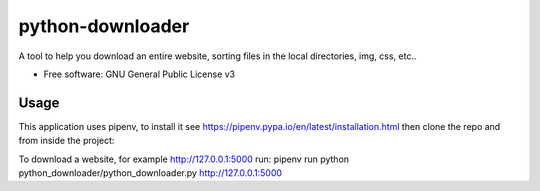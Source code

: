 =================
python-downloader
=================






A tool to help you download an entire website, sorting files in the local directories, img, css, etc..


* Free software: GNU General Public License v3


Usage
--------

This application uses pipenv, to install it see https://pipenv.pypa.io/en/latest/installation.html
then clone the repo and from inside the project:


To download a website, for example http://127.0.0.1:5000 run:
pipenv run python python_downloader/python_downloader.py http://127.0.0.1:5000

